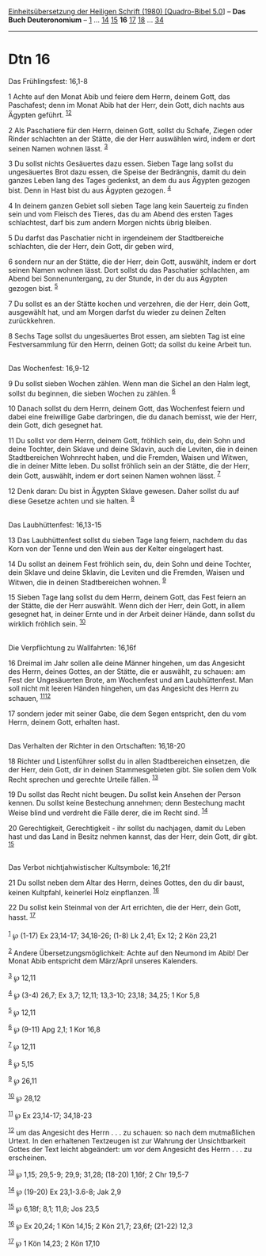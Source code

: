 :PROPERTIES:
:ID:       53cb22d6-f779-418b-b171-422e909ca004
:END:
<<navbar>>
[[../index.html][Einheitsübersetzung der Heiligen Schrift (1980)
[Quadro-Bibel 5.0]]] -- *Das Buch Deuteronomium* --
[[file:Dtn_1.html][1]] ... [[file:Dtn_14.html][14]]
[[file:Dtn_15.html][15]] *16* [[file:Dtn_17.html][17]]
[[file:Dtn_18.html][18]] ... [[file:Dtn_34.html][34]]

--------------

* Dtn 16
  :PROPERTIES:
  :CUSTOM_ID: dtn-16
  :END:

<<verses>>

<<v1>>
**** Das Frühlingsfest: 16,1-8
     :PROPERTIES:
     :CUSTOM_ID: das-frühlingsfest-161-8
     :END:
1 Achte auf den Monat Abib und feiere dem Herrn, deinem Gott, das
Paschafest; denn im Monat Abib hat der Herr, dein Gott, dich nachts aus
Ägypten geführt. ^{[[#fn1][1]][[#fn2][2]]}

<<v2>>
2 Als Paschatiere für den Herrn, deinen Gott, sollst du Schafe, Ziegen
oder Rinder schlachten an der Stätte, die der Herr auswählen wird, indem
er dort seinen Namen wohnen lässt. ^{[[#fn3][3]]}

<<v3>>
3 Du sollst nichts Gesäuertes dazu essen. Sieben Tage lang sollst du
ungesäuertes Brot dazu essen, die Speise der Bedrängnis, damit du dein
ganzes Leben lang des Tages gedenkst, an dem du aus Ägypten gezogen
bist. Denn in Hast bist du aus Ägypten gezogen. ^{[[#fn4][4]]}

<<v4>>
4 In deinem ganzen Gebiet soll sieben Tage lang kein Sauerteig zu finden
sein und vom Fleisch des Tieres, das du am Abend des ersten Tages
schlachtest, darf bis zum andern Morgen nichts übrig bleiben.

<<v5>>
5 Du darfst das Paschatier nicht in irgendeinem der Stadtbereiche
schlachten, die der Herr, dein Gott, dir geben wird,

<<v6>>
6 sondern nur an der Stätte, die der Herr, dein Gott, auswählt, indem er
dort seinen Namen wohnen lässt. Dort sollst du das Paschatier
schlachten, am Abend bei Sonnenuntergang, zu der Stunde, in der du aus
Ägypten gezogen bist. ^{[[#fn5][5]]}

<<v7>>
7 Du sollst es an der Stätte kochen und verzehren, die der Herr, dein
Gott, ausgewählt hat, und am Morgen darfst du wieder zu deinen Zelten
zurückkehren.

<<v8>>
8 Sechs Tage sollst du ungesäuertes Brot essen, am siebten Tag ist eine
Festversammlung für den Herrn, deinen Gott; da sollst du keine Arbeit
tun.\\
\\

<<v9>>
**** Das Wochenfest: 16,9-12
     :PROPERTIES:
     :CUSTOM_ID: das-wochenfest-169-12
     :END:
9 Du sollst sieben Wochen zählen. Wenn man die Sichel an den Halm legt,
sollst du beginnen, die sieben Wochen zu zählen. ^{[[#fn6][6]]}

<<v10>>
10 Danach sollst du dem Herrn, deinem Gott, das Wochenfest feiern und
dabei eine freiwillige Gabe darbringen, die du danach bemisst, wie der
Herr, dein Gott, dich gesegnet hat.

<<v11>>
11 Du sollst vor dem Herrn, deinem Gott, fröhlich sein, du, dein Sohn
und deine Tochter, dein Sklave und deine Sklavin, auch die Leviten, die
in deinen Stadtbereichen Wohnrecht haben, und die Fremden, Waisen und
Witwen, die in deiner Mitte leben. Du sollst fröhlich sein an der
Stätte, die der Herr, dein Gott, auswählt, indem er dort seinen Namen
wohnen lässt. ^{[[#fn7][7]]}

<<v12>>
12 Denk daran: Du bist in Ägypten Sklave gewesen. Daher sollst du auf
diese Gesetze achten und sie halten. ^{[[#fn8][8]]}\\
\\

<<v13>>
**** Das Laubhüttenfest: 16,13-15
     :PROPERTIES:
     :CUSTOM_ID: das-laubhüttenfest-1613-15
     :END:
13 Das Laubhüttenfest sollst du sieben Tage lang feiern, nachdem du das
Korn von der Tenne und den Wein aus der Kelter eingelagert hast.

<<v14>>
14 Du sollst an deinem Fest fröhlich sein, du, dein Sohn und deine
Tochter, dein Sklave und deine Sklavin, die Leviten und die Fremden,
Waisen und Witwen, die in deinen Stadtbereichen wohnen. ^{[[#fn9][9]]}

<<v15>>
15 Sieben Tage lang sollst du dem Herrn, deinem Gott, das Fest feiern an
der Stätte, die der Herr auswählt. Wenn dich der Herr, dein Gott, in
allem gesegnet hat, in deiner Ernte und in der Arbeit deiner Hände, dann
sollst du wirklich fröhlich sein. ^{[[#fn10][10]]}\\
\\

<<v16>>
**** Die Verpflichtung zu Wallfahrten: 16,16f
     :PROPERTIES:
     :CUSTOM_ID: die-verpflichtung-zu-wallfahrten-1616f
     :END:
16 Dreimal im Jahr sollen alle deine Männer hingehen, um das Angesicht
des Herrn, deines Gottes, an der Stätte, die er auswählt, zu schauen: am
Fest der Ungesäuerten Brote, am Wochenfest und am Laubhüttenfest. Man
soll nicht mit leeren Händen hingehen, um das Angesicht des Herrn zu
schauen, ^{[[#fn11][11]][[#fn12][12]]}

<<v17>>
17 sondern jeder mit seiner Gabe, die dem Segen entspricht, den du vom
Herrn, deinem Gott, erhalten hast.\\
\\

<<v18>>
**** Das Verhalten der Richter in den Ortschaften: 16,18-20
     :PROPERTIES:
     :CUSTOM_ID: das-verhalten-der-richter-in-den-ortschaften-1618-20
     :END:
18 Richter und Listenführer sollst du in allen Stadtbereichen einsetzen,
die der Herr, dein Gott, dir in deinen Stammesgebieten gibt. Sie sollen
dem Volk Recht sprechen und gerechte Urteile fällen. ^{[[#fn13][13]]}

<<v19>>
19 Du sollst das Recht nicht beugen. Du sollst kein Ansehen der Person
kennen. Du sollst keine Bestechung annehmen; denn Bestechung macht Weise
blind und verdreht die Fälle derer, die im Recht sind. ^{[[#fn14][14]]}

<<v20>>
20 Gerechtigkeit, Gerechtigkeit - ihr sollst du nachjagen, damit du
Leben hast und das Land in Besitz nehmen kannst, das der Herr, dein
Gott, dir gibt. ^{[[#fn15][15]]}\\
\\

<<v21>>
**** Das Verbot nichtjahwistischer Kultsymbole: 16,21f
     :PROPERTIES:
     :CUSTOM_ID: das-verbot-nichtjahwistischer-kultsymbole-1621f
     :END:
21 Du sollst neben dem Altar des Herrn, deines Gottes, den du dir baust,
keinen Kultpfahl, keinerlei Holz einpflanzen. ^{[[#fn16][16]]}

<<v22>>
22 Du sollst kein Steinmal von der Art errichten, die der Herr, dein
Gott, hasst. ^{[[#fn17][17]]}\\
\\

^{[[#fnm1][1]]} ℘ (1-17) Ex 23,14-17; 34,18-26; (1-8) Lk 2,41; Ex 12; 2
Kön 23,21

^{[[#fnm2][2]]} Andere Übersetzungsmöglichkeit: Achte auf den Neumond im
Abib! Der Monat Abib entspricht dem März/April unseres Kalenders.

^{[[#fnm3][3]]} ℘ 12,11

^{[[#fnm4][4]]} ℘ (3-4) 26,7; Ex 3,7; 12,11; 13,3-10; 23,18; 34,25; 1
Kor 5,8

^{[[#fnm5][5]]} ℘ 12,11

^{[[#fnm6][6]]} ℘ (9-11) Apg 2,1; 1 Kor 16,8

^{[[#fnm7][7]]} ℘ 12,11

^{[[#fnm8][8]]} ℘ 5,15

^{[[#fnm9][9]]} ℘ 26,11

^{[[#fnm10][10]]} ℘ 28,12

^{[[#fnm11][11]]} ℘ Ex 23,14-17; 34,18-23

^{[[#fnm12][12]]} um das Angesicht des Herrn . . . zu schauen: so nach
dem mutmaßlichen Urtext. In den erhaltenen Textzeugen ist zur Wahrung
der Unsichtbarkeit Gottes der Text leicht abgeändert: um vor dem
Angesicht des Herrn . . . zu erscheinen.

^{[[#fnm13][13]]} ℘ 1,15; 29,5-9; 29,9; 31,28; (18-20) 1,16f; 2 Chr
19,5-7

^{[[#fnm14][14]]} ℘ (19-20) Ex 23,1-3.6-8; Jak 2,9

^{[[#fnm15][15]]} ℘ 6,18f; 8,1; 11,8; Jos 23,5

^{[[#fnm16][16]]} ℘ Ex 20,24; 1 Kön 14,15; 2 Kön 21,7; 23,6f; (21-22)
12,3

^{[[#fnm17][17]]} ℘ 1 Kön 14,23; 2 Kön 17,10
